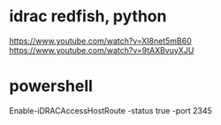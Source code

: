 * idrac redfish, python

https://www.youtube.com/watch?v=XI8net5mB60
https://www.youtube.com/watch?v=9tAXBvuyXJU

* powershell

Enable-iDRACAccessHostRoute -status true -port 2345
